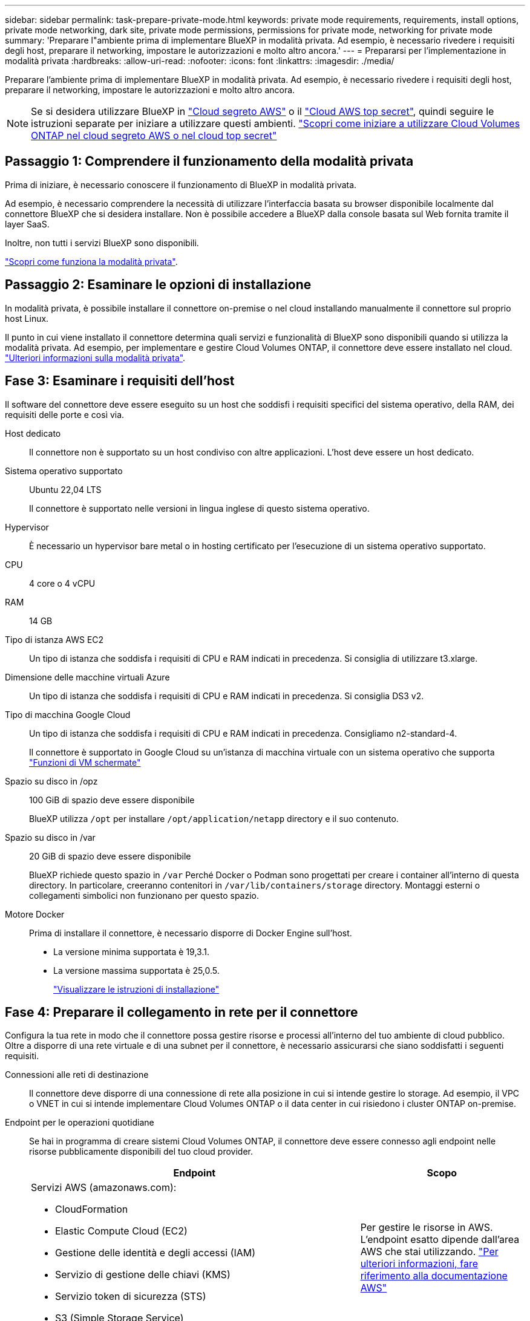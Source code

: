 ---
sidebar: sidebar 
permalink: task-prepare-private-mode.html 
keywords: private mode requirements, requirements, install options, private mode networking, dark site, private mode permissions, permissions for private mode, networking for private mode 
summary: 'Preparare l"ambiente prima di implementare BlueXP in modalità privata. Ad esempio, è necessario rivedere i requisiti degli host, preparare il networking, impostare le autorizzazioni e molto altro ancora.' 
---
= Prepararsi per l'implementazione in modalità privata
:hardbreaks:
:allow-uri-read: 
:nofooter: 
:icons: font
:linkattrs: 
:imagesdir: ./media/


[role="lead"]
Preparare l'ambiente prima di implementare BlueXP in modalità privata. Ad esempio, è necessario rivedere i requisiti degli host, preparare il networking, impostare le autorizzazioni e molto altro ancora.


NOTE: Se si desidera utilizzare BlueXP in https://aws.amazon.com/federal/secret-cloud/["Cloud segreto AWS"^] o il https://aws.amazon.com/federal/top-secret-cloud/["Cloud AWS top secret"^], quindi seguire le istruzioni separate per iniziare a utilizzare questi ambienti. https://docs.netapp.com/us-en/bluexp-cloud-volumes-ontap/task-getting-started-aws-c2s.html["Scopri come iniziare a utilizzare Cloud Volumes ONTAP nel cloud segreto AWS o nel cloud top secret"^]



== Passaggio 1: Comprendere il funzionamento della modalità privata

Prima di iniziare, è necessario conoscere il funzionamento di BlueXP in modalità privata.

Ad esempio, è necessario comprendere la necessità di utilizzare l'interfaccia basata su browser disponibile localmente dal connettore BlueXP che si desidera installare. Non è possibile accedere a BlueXP dalla console basata sul Web fornita tramite il layer SaaS.

Inoltre, non tutti i servizi BlueXP sono disponibili.

link:concept-modes.html["Scopri come funziona la modalità privata"].



== Passaggio 2: Esaminare le opzioni di installazione

In modalità privata, è possibile installare il connettore on-premise o nel cloud installando manualmente il connettore sul proprio host Linux.

Il punto in cui viene installato il connettore determina quali servizi e funzionalità di BlueXP sono disponibili quando si utilizza la modalità privata. Ad esempio, per implementare e gestire Cloud Volumes ONTAP, il connettore deve essere installato nel cloud. link:concept-modes.html#private-mode["Ulteriori informazioni sulla modalità privata"].



== Fase 3: Esaminare i requisiti dell'host

Il software del connettore deve essere eseguito su un host che soddisfi i requisiti specifici del sistema operativo, della RAM, dei requisiti delle porte e così via.

Host dedicato:: Il connettore non è supportato su un host condiviso con altre applicazioni. L'host deve essere un host dedicato.
Sistema operativo supportato:: Ubuntu 22,04 LTS
+
--
Il connettore è supportato nelle versioni in lingua inglese di questo sistema operativo.

--
Hypervisor:: È necessario un hypervisor bare metal o in hosting certificato per l'esecuzione di un sistema operativo supportato.
CPU:: 4 core o 4 vCPU
RAM:: 14 GB
Tipo di istanza AWS EC2:: Un tipo di istanza che soddisfa i requisiti di CPU e RAM indicati in precedenza. Si consiglia di utilizzare t3.xlarge.
Dimensione delle macchine virtuali Azure:: Un tipo di istanza che soddisfa i requisiti di CPU e RAM indicati in precedenza. Si consiglia DS3 v2.
Tipo di macchina Google Cloud:: Un tipo di istanza che soddisfa i requisiti di CPU e RAM indicati in precedenza. Consigliamo n2-standard-4.
+
--
Il connettore è supportato in Google Cloud su un'istanza di macchina virtuale con un sistema operativo che supporta https://cloud.google.com/compute/shielded-vm/docs/shielded-vm["Funzioni di VM schermate"^]

--
Spazio su disco in /opz:: 100 GiB di spazio deve essere disponibile
+
--
BlueXP utilizza `/opt` per installare `/opt/application/netapp` directory e il suo contenuto.

--
Spazio su disco in /var:: 20 GiB di spazio deve essere disponibile
+
--
BlueXP richiede questo spazio in `/var` Perché Docker o Podman sono progettati per creare i container all'interno di questa directory. In particolare, creeranno contenitori in `/var/lib/containers/storage` directory. Montaggi esterni o collegamenti simbolici non funzionano per questo spazio.

--
Motore Docker:: Prima di installare il connettore, è necessario disporre di Docker Engine sull'host.
+
--
* La versione minima supportata è 19,3.1.
* La versione massima supportata è 25,0.5.
+
https://docs.docker.com/engine/install/["Visualizzare le istruzioni di installazione"^]



--




== Fase 4: Preparare il collegamento in rete per il connettore

Configura la tua rete in modo che il connettore possa gestire risorse e processi all'interno del tuo ambiente di cloud pubblico. Oltre a disporre di una rete virtuale e di una subnet per il connettore, è necessario assicurarsi che siano soddisfatti i seguenti requisiti.

Connessioni alle reti di destinazione:: Il connettore deve disporre di una connessione di rete alla posizione in cui si intende gestire lo storage. Ad esempio, il VPC o VNET in cui si intende implementare Cloud Volumes ONTAP o il data center in cui risiedono i cluster ONTAP on-premise.
Endpoint per le operazioni quotidiane:: Se hai in programma di creare sistemi Cloud Volumes ONTAP, il connettore deve essere connesso agli endpoint nelle risorse pubblicamente disponibili del tuo cloud provider.
+
--
[cols="2a,1a"]
|===
| Endpoint | Scopo 


 a| 
Servizi AWS (amazonaws.com):

* CloudFormation
* Elastic Compute Cloud (EC2)
* Gestione delle identità e degli accessi (IAM)
* Servizio di gestione delle chiavi (KMS)
* Servizio token di sicurezza (STS)
* S3 (Simple Storage Service)

 a| 
Per gestire le risorse in AWS. L'endpoint esatto dipende dall'area AWS che stai utilizzando. https://docs.aws.amazon.com/general/latest/gr/rande.html["Per ulteriori informazioni, fare riferimento alla documentazione AWS"^]



 a| 
\https://management.azure.com
\https://login.microsoftonline.com
\https://blob.core.windows.net
\https://core.windows.net
 a| 
Per gestire le risorse nelle aree pubbliche di Azure.



 a| 
\https://management.azure.microsoft.scloud
\https://login.microsoftonline.microsoft.scloud
\https://blob.core.microsoft.scloud
\https://core.microsoft.scloud
 a| 
Per gestire le risorse nell'area Azure IL6.



 a| 
\https://management.chinacloudapi.cn
\https://login.chinacloudapi.cn
\https://blob.core.chinacloudapi.cn
\https://core.chinacloudapi.cn
 a| 
Per gestire le risorse nelle regioni Azure China.



 a| 
\https://www.googleapis.com/compute/v1/
\https://compute.googleapis.com/compute/v1
\https://cloudresourcemanager.googleapis.com/v1/projects
\https://www.googleapis.com/compute/beta
\https://storage.googleapis.com/storage/v1
\https://www.googleapis.com/storage/v1
\https://iam.googleapis.com/v1
\https://cloudkms.googleapis.com/v1
\https://www.googleapis.com/deploymentmanager/v2/projects
 a| 
Per gestire le risorse in Google Cloud.

|===
--


Indirizzo IP pubblico in Azure:: Se si desidera utilizzare un indirizzo IP pubblico con la macchina virtuale del connettore in Azure, l'indirizzo IP deve utilizzare una SKU di base per assicurarsi che BlueXP utilizzi questo indirizzo IP pubblico.
+
--
image:screenshot-azure-sku.png["Una schermata della creazione di un nuovo indirizzo IP in Azure che consente di scegliere Basic nel campo SKU."]

Se invece si utilizza un indirizzo IP SKU standard, BlueXP utilizza l'indirizzo _private_ IP del connettore, invece dell'indirizzo IP pubblico. Se il computer utilizzato per accedere a BlueXP Console non dispone dell'accesso a tale indirizzo IP privato, le azioni da BlueXP Console non avranno esito positivo.

https://learn.microsoft.com/en-us/azure/virtual-network/ip-services/public-ip-addresses#sku["Documentazione di Azure: SKU IP pubblico"^]

--


Server proxy:: Se l'organizzazione richiede la distribuzione di un server proxy per tutto il traffico Internet in uscita, ottenere le seguenti informazioni sul proxy HTTP o HTTPS. Queste informazioni devono essere fornite durante l'installazione. BlueXP non supporta i server proxy trasparenti.
+
--
* Indirizzo IP
* Credenziali
* Certificato HTTPS
+
Con la modalità privata, l'unica volta in cui BlueXP invia il traffico in uscita è al provider cloud per creare un sistema Cloud Volumes ONTAP.



--
Porte:: Non c'è traffico in entrata verso il connettore, a meno che non venga avviato.
+
--
HTTP (80) e HTTPS (443) forniscono l'accesso alla console BlueXP. SSH (22) è necessario solo se è necessario connettersi all'host per la risoluzione dei problemi.

--


Enable NTP (attiva NTP):: Se stai pensando di utilizzare la classificazione BlueXP per analizzare le origini dati aziendali, dovresti attivare un servizio NTP (Network Time Protocol) sia sul sistema del connettore BlueXP che sul sistema di classificazione BlueXP in modo che l'ora venga sincronizzata tra i sistemi. https://docs.netapp.com/us-en/bluexp-classification/concept-cloud-compliance.html["Scopri di più sulla classificazione BlueXP"^]




== Passaggio 5: Preparare le autorizzazioni del cloud

Se il connettore è installato nel cloud e intendi creare sistemi Cloud Volumes ONTAP, BlueXP richiede le autorizzazioni del tuo cloud provider. È necessario impostare le autorizzazioni nel provider cloud e associarle all'istanza di Connector dopo l'installazione.

Per visualizzare i passaggi richiesti, selezionare l'opzione di autenticazione che si desidera utilizzare per il provider di servizi cloud.

[role="tabbed-block"]
====
.Ruolo AWS IAM
--
Utilizzare un ruolo IAM per fornire al connettore le autorizzazioni. Sarà necessario associare manualmente il ruolo all'istanza EC2 per il connettore.

.Fasi
. Accedere alla console AWS e accedere al servizio IAM.
. Creare una policy:
+
.. Selezionare *Criteri > Crea policy*.
.. Selezionare *JSON* e copiare e incollare il contenuto di link:reference-permissions-aws.html["Policy IAM per il connettore"].
.. Completare i passaggi rimanenti per creare il criterio.


. Creare un ruolo IAM:
+
.. Selezionare *ruoli > Crea ruolo*.
.. Selezionare *servizio AWS > EC2*.
.. Aggiungere le autorizzazioni allegando il criterio appena creato.
.. Completare i passaggi rimanenti per creare il ruolo.




.Risultato
Ora hai un ruolo IAM per l'istanza di Connector EC2.

--
.Chiave di accesso AWS
--
Impostare le autorizzazioni e una chiave di accesso per un utente IAM. Dopo aver installato il connettore e configurato BlueXP, è necessario fornire a BlueXP la chiave di accesso AWS.

.Fasi
. Accedere alla console AWS e accedere al servizio IAM.
. Creare una policy:
+
.. Selezionare *Criteri > Crea policy*.
.. Selezionare *JSON* e copiare e incollare il contenuto di link:reference-permissions-aws.html["Policy IAM per il connettore"].
.. Completare i passaggi rimanenti per creare il criterio.
+
A seconda dei servizi BlueXP che si intende utilizzare, potrebbe essere necessario creare una seconda policy.

+
Per le regioni standard, le autorizzazioni sono distribuite in due policy. Sono necessarie due policy a causa di un limite massimo di dimensioni dei caratteri per le policy gestite in AWS. link:reference-permissions-aws.html["Scopri di più sulle policy IAM per il connettore"].



. Allegare i criteri a un utente IAM.
+
** https://docs.aws.amazon.com/IAM/latest/UserGuide/id_roles_create.html["Documentazione AWS: Creazione dei ruoli IAM"^]
** https://docs.aws.amazon.com/IAM/latest/UserGuide/access_policies_manage-attach-detach.html["Documentazione di AWS: Aggiunta e rimozione dei criteri IAM"^]


. Assicurarsi che l'utente disponga di una chiave di accesso che è possibile aggiungere a BlueXP dopo aver installato il connettore.


.Risultato
L'account dispone ora delle autorizzazioni necessarie.

--
.Ruolo di Azure
--
Creare un ruolo personalizzato Azure con le autorizzazioni richieste. Assegnerai questo ruolo alla macchina virtuale del connettore.

Si noti che è possibile creare un ruolo personalizzato di Azure utilizzando il portale Azure, Azure PowerShell, Azure CLI o REST API. I passaggi seguenti mostrano come creare il ruolo utilizzando la CLI di Azure. Se si preferisce utilizzare un metodo diverso, fare riferimento a. https://learn.microsoft.com/en-us/azure/role-based-access-control/custom-roles#steps-to-create-a-custom-role["Documentazione di Azure"^]

.Fasi
. Abilitare un'identità gestita assegnata dal sistema sulla macchina virtuale in cui si intende installare il connettore in modo da poter fornire le autorizzazioni necessarie per Azure attraverso un ruolo personalizzato.
+
https://learn.microsoft.com/en-us/azure/active-directory/managed-identities-azure-resources/qs-configure-portal-windows-vm["Documentazione di Microsoft Azure: Configurare le identità gestite per le risorse Azure su una macchina virtuale utilizzando il portale Azure"^]

. Copiare il contenuto di link:reference-permissions-azure.html["Autorizzazioni di ruolo personalizzate per il connettore"] E salvarli in un file JSON.
. Modificare il file JSON aggiungendo gli ID di abbonamento Azure all'ambito assegnabile.
+
Aggiungere l'ID per ogni abbonamento Azure che si desidera utilizzare con BlueXP.

+
*Esempio*

+
[source, json]
----
"AssignableScopes": [
"/subscriptions/d333af45-0d07-4154-943d-c25fbzzzzzzz",
"/subscriptions/54b91999-b3e6-4599-908e-416e0zzzzzzz",
"/subscriptions/398e471c-3b42-4ae7-9b59-ce5bbzzzzzzz"
----
. Utilizzare il file JSON per creare un ruolo personalizzato in Azure.
+
I passaggi seguenti descrivono come creare il ruolo utilizzando Bash in Azure Cloud Shell.

+
.. Inizio https://docs.microsoft.com/en-us/azure/cloud-shell/overview["Azure Cloud Shell"^] E scegliere l'ambiente Bash.
.. Caricare il file JSON.
+
image:screenshot_azure_shell_upload.png["Schermata di Azure Cloud Shell in cui è possibile scegliere l'opzione per caricare un file."]

.. Utilizzare la CLI di Azure per creare il ruolo personalizzato:
+
[source, azurecli]
----
az role definition create --role-definition Connector_Policy.json
----




.Risultato
A questo punto, dovrebbe essere disponibile un ruolo personalizzato denominato BlueXP Operator che è possibile assegnare alla macchina virtuale Connector.

--
.Entità del servizio Azure
--
Creare e configurare un'entità di servizio in Microsoft Entra ID e ottenere le credenziali di Azure necessarie per BlueXP. È necessario fornire queste credenziali a BlueXP dopo aver installato il connettore e configurato BlueXP.

.Creare un'applicazione Microsoft Entra per il controllo degli accessi basato sui ruoli
. Assicurarsi di disporre delle autorizzazioni in Azure per creare un'applicazione Active Directory e assegnarla a un ruolo.
+
Per ulteriori informazioni, fare riferimento a. https://docs.microsoft.com/en-us/azure/active-directory/develop/howto-create-service-principal-portal#required-permissions/["Documentazione di Microsoft Azure: Autorizzazioni richieste"^]

. Dal portale di Azure, aprire il servizio *Microsoft Entra ID*.
+
image:screenshot_azure_ad.png["Mostra il servizio Active Directory in Microsoft Azure."]

. Nel menu, selezionare *App Registrations*.
. Selezionare *Nuova registrazione*.
. Specificare i dettagli dell'applicazione:
+
** *Nome*: Immettere un nome per l'applicazione.
** *Tipo di account*: Selezionare un tipo di account (qualsiasi sarà compatibile con BlueXP).
** *Reindirizza URI*: Questo campo può essere lasciato vuoto.


. Selezionare *Registra*.
+
Hai creato l'applicazione ad e il service principal.



.Assegnare l'applicazione a un ruolo
. Creare un ruolo personalizzato:
+
Si noti che è possibile creare un ruolo personalizzato di Azure utilizzando il portale Azure, Azure PowerShell, Azure CLI o REST API. I passaggi seguenti mostrano come creare il ruolo utilizzando la CLI di Azure. Se si preferisce utilizzare un metodo diverso, fare riferimento a. https://learn.microsoft.com/en-us/azure/role-based-access-control/custom-roles#steps-to-create-a-custom-role["Documentazione di Azure"^]

+
.. Copiare il contenuto di link:reference-permissions-azure.html["Autorizzazioni di ruolo personalizzate per il connettore"] E salvarli in un file JSON.
.. Modificare il file JSON aggiungendo gli ID di abbonamento Azure all'ambito assegnabile.
+
È necessario aggiungere l'ID per ogni abbonamento Azure da cui gli utenti creeranno i sistemi Cloud Volumes ONTAP.

+
*Esempio*

+
[source, json]
----
"AssignableScopes": [
"/subscriptions/d333af45-0d07-4154-943d-c25fbzzzzzzz",
"/subscriptions/54b91999-b3e6-4599-908e-416e0zzzzzzz",
"/subscriptions/398e471c-3b42-4ae7-9b59-ce5bbzzzzzzz"
----
.. Utilizzare il file JSON per creare un ruolo personalizzato in Azure.
+
I passaggi seguenti descrivono come creare il ruolo utilizzando Bash in Azure Cloud Shell.

+
*** Inizio https://docs.microsoft.com/en-us/azure/cloud-shell/overview["Azure Cloud Shell"^] E scegliere l'ambiente Bash.
*** Caricare il file JSON.
+
image:screenshot_azure_shell_upload.png["Schermata di Azure Cloud Shell in cui è possibile scegliere l'opzione per caricare un file."]

*** Utilizzare la CLI di Azure per creare il ruolo personalizzato:
+
[source, azurecli]
----
az role definition create --role-definition Connector_Policy.json
----
+
A questo punto, dovrebbe essere disponibile un ruolo personalizzato denominato BlueXP Operator che è possibile assegnare alla macchina virtuale Connector.





. Assegnare l'applicazione al ruolo:
+
.. Dal portale Azure, aprire il servizio *Subscriptions*.
.. Selezionare l'abbonamento.
.. Selezionare *controllo di accesso (IAM) > Aggiungi > Aggiungi assegnazione ruolo*.
.. Nella scheda *ruolo*, selezionare il ruolo *operatore BlueXP* e selezionare *Avanti*.
.. Nella scheda *membri*, completare la seguente procedura:
+
*** Mantieni selezionata l'opzione *User, group o service principal*.
*** Seleziona *Seleziona membri*.
+
image:screenshot-azure-service-principal-role.png["Schermata del portale Azure che mostra la scheda membri quando si aggiunge un ruolo a un'applicazione."]

*** Cercare il nome dell'applicazione.
+
Ecco un esempio:

+
image:screenshot_azure_service_principal_role.png["Schermata del portale Azure che mostra il modulo Add role assignment nel portale Azure."]

*** Selezionare l'applicazione e selezionare *Seleziona*.
*** Selezionare *Avanti*.


.. Selezionare *Rivedi + assegna*.
+
L'entità del servizio dispone ora delle autorizzazioni Azure necessarie per implementare il connettore.

+
Se si desidera implementare Cloud Volumes ONTAP da più sottoscrizioni Azure, è necessario associare l'entità del servizio a ciascuna di queste sottoscrizioni. BlueXP consente di selezionare l'abbonamento che si desidera utilizzare durante l'implementazione di Cloud Volumes ONTAP.





.Aggiungere le autorizzazioni API per la gestione dei servizi Windows Azure
. Nel servizio *Microsoft Entra ID*, selezionare *registrazioni app* e selezionare l'applicazione.
. Selezionare *API permissions > Add a permission* (autorizzazioni API > Aggiungi autorizzazione).
. In *Microsoft API*, selezionare *Azure Service Management*.
+
image:screenshot_azure_service_mgmt_apis.gif["Una schermata del portale Azure che mostra le autorizzazioni API di Azure Service Management."]

. Selezionare *Access Azure Service Management as organization users* (accesso a Azure Service Management come utenti dell'organizzazione), quindi selezionare *Add permissions* (Aggiungi autorizzazioni).
+
image:screenshot_azure_service_mgmt_apis_add.gif["Una schermata del portale Azure che mostra l'aggiunta delle API di gestione dei servizi Azure."]



.Ottenere l'ID dell'applicazione e l'ID della directory per l'applicazione
. Nel servizio *Microsoft Entra ID*, selezionare *registrazioni app* e selezionare l'applicazione.
. Copiare *Application (client) ID* e *Directory (tenant) ID*.
+
image:screenshot_azure_app_ids.gif["Una schermata che mostra l'ID dell'applicazione (client) e l'ID della directory (tenant) per un'applicazione in Microsoft Entra IDy."]

+
Quando si aggiunge l'account Azure a BlueXP, è necessario fornire l'ID dell'applicazione (client) e l'ID della directory (tenant) per l'applicazione. BlueXP utilizza gli ID per effettuare l'accesso a livello di programmazione.



.Creare un client segreto
. Aprire il servizio *Microsoft Entra ID*.
. Selezionare *App Registrations* e selezionare l'applicazione.
. Selezionare *certificati e segreti > nuovo segreto client*.
. Fornire una descrizione del segreto e una durata.
. Selezionare *Aggiungi*.
. Copiare il valore del client secret.
+
image:screenshot_azure_client_secret.gif["Uno screenshot del portale di Azure che mostra un segreto client per l'entità del servizio Microsoft Entra."]

+
A questo punto, si dispone di una chiave segreta del client che BlueXP può utilizzare per eseguire l'autenticazione con Microsoft Entra ID.



.Risultato
L'entità del servizio è ora impostata e l'ID dell'applicazione (client), l'ID della directory (tenant) e il valore del client secret dovrebbero essere stati copiati. Quando si aggiunge un account Azure, è necessario inserire queste informazioni in BlueXP.

--
.Account del servizio Google Cloud
--
Creare un ruolo e applicarlo a un account di servizio da utilizzare per l'istanza della macchina virtuale del connettore.

.Fasi
. Creare un ruolo personalizzato in Google Cloud:
+
.. Creare un file YAML che includa le autorizzazioni definite in link:reference-permissions-gcp.html["Policy di Connector per Google Cloud"].
.. Da Google Cloud, attiva la shell cloud.
.. Caricare il file YAML che include le autorizzazioni richieste per il connettore.
.. Creare un ruolo personalizzato utilizzando `gcloud iam roles create` comando.
+
Nell'esempio seguente viene creato un ruolo denominato "Connector" a livello di progetto:

+
[source, gcloud]
----
gcloud iam roles create connector --project=myproject --file=connector.yaml
----
+
https://cloud.google.com/iam/docs/creating-custom-roles#iam-custom-roles-create-gcloud["Documenti Google Cloud: Creazione e gestione di ruoli personalizzati"^]



. Creare un account di servizio in Google Cloud:
+
.. Dal servizio IAM & Admin, selezionare *account di servizio > Crea account di servizio*.
.. Inserire i dettagli dell'account del servizio e selezionare *Crea e continua*.
.. Selezionare il ruolo appena creato.
.. Completare i passaggi rimanenti per creare il ruolo.
+
https://cloud.google.com/iam/docs/creating-managing-service-accounts#creating_a_service_account["Documenti Google Cloud: Creazione di un account di servizio"^]





.Risultato
A questo punto si dispone di un account di servizio che è possibile assegnare all'istanza della macchina virtuale di Connector.

--
====


== Passaggio 6: Abilitare le API di Google Cloud

Per implementare Cloud Volumes ONTAP in Google Cloud sono necessarie diverse API.

.Fase
. https://cloud.google.com/apis/docs/getting-started#enabling_apis["Abilita le seguenti API di Google Cloud nel tuo progetto"^]
+
** API di Cloud Deployment Manager V2
** API Cloud Logging
** API Cloud Resource Manager
** API di Compute Engine
** API IAM (Identity and Access Management)
** API di Cloud Key Management Service (KMS)
+
(Necessario solo se si intende utilizzare il backup e ripristino BlueXP con le chiavi di crittografia gestite dal cliente (CMEK))




